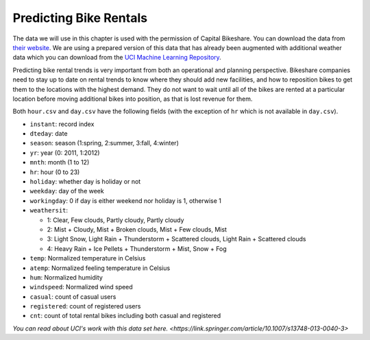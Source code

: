 .. Copyright (C)  Google, Runestone Interactive LLC
   This work is licensed under the Creative Commons Attribution-ShareAlike 4.0
   International License. To view a copy of this license, visit
   http://creativecommons.org/licenses/by-sa/4.0/.


Predicting Bike Rentals
=======================

The data we will use in this chapter is used with the permission of Capital
Bikeshare. You can download the data from
`their website <https://www.capitalbikeshare.com/system-data>`_. We are using a
prepared version of this data that has already been augmented with additional
weather data which you can download from the
`UCI Machine Learning Repository <https://archive.ics.uci.edu/ml/datasets/bike+sharing+dataset#>`_.

Predicting bike rental trends is very important from both an operational and
planning perspective. Bikeshare companies need to stay up to date on rental
trends to know where they should add new facilities, and how to reposition bikes
to get them to the locations with the highest demand. They do not want to wait
until all of the bikes are rented at a particular location before moving
additional bikes into position, as that is lost revenue for them.

Both ``hour.csv`` and ``day.csv`` have the following fields (with the exception
of ``hr`` which is not available in ``day.csv``).

- ``instant``: record index
- ``dteday``: date
- ``season``: season (1:spring, 2:summer, 3:fall, 4:winter)
- ``yr``: year (0: 2011, 1:2012)
- ``mnth``: month (1 to 12)
- ``hr``: hour (0 to 23)
- ``holiday``: whether day is holiday or not
- ``weekday``: day of the week
- ``workingday``: 0 if day is either weekend nor holiday is 1, otherwise 1

- ``weathersit``:

  - 1: Clear, Few clouds, Partly cloudy, Partly cloudy
  - 2: Mist + Cloudy, Mist + Broken clouds, Mist + Few clouds, Mist
  - 3: Light Snow, Light Rain + Thunderstorm + Scattered clouds, Light Rain +
    Scattered clouds
  - 4: Heavy Rain + Ice Pellets + Thunderstorm + Mist, Snow + Fog

- ``temp``: Normalized temperature in Celsius
- ``atemp``: Normalized feeling temperature in Celsius
- ``hum``: Normalized humidity
- ``windspeed``: Normalized wind speed
- ``casual``: count of casual users
- ``registered``: count of registered users
- ``cnt``: count of total rental bikes including both casual and registered


`You can read about UCI's work with this data set here. <https://link.springer.com/article/10.1007/s13748-013-0040-3>`